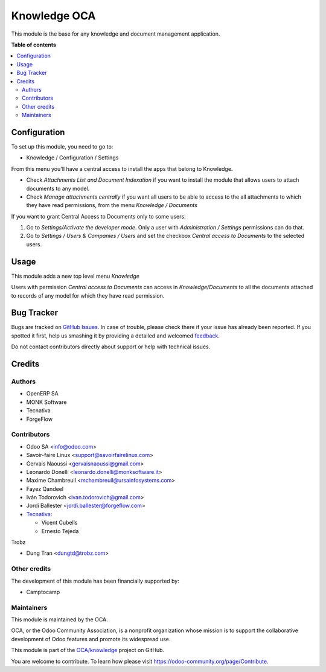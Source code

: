 =========
Knowledge OCA
=========

.. !!!!!!!!!!!!!!!!!!!!!!!!!!!!!!!!!!!!!!!!!!!!!!!!!!!!
   !! This file is generated by oca-gen-addon-readme !!
   !! changes will be overwritten.                   !!
   !!!!!!!!!!!!!!!!!!!!!!!!!!!!!!!!!!!!!!!!!!!!!!!!!!!!

.. |badge1| image:: https://img.shields.io/badge/maturity-Beta-yellow.png
    :target: https://odoo-community.org/page/development-status
    :alt: Beta
.. |badge2| image:: https://img.shields.io/badge/licence-AGPL--3-blue.png
    :target: http://www.gnu.org/licenses/agpl-3.0-standalone.html
    :alt: License: AGPL-3
.. |badge3| image:: https://img.shields.io/badge/github-OCA%2Fknowledge-lightgray.png?logo=github
    :target: https://github.com/OCA/knowledge/tree/16.0/knowledge_oca
    :alt: OCA/knowledge_oca
.. |badge4| image:: https://img.shields.io/badge/weblate-Translate%20me-F47D42.png
    :target: https://translation.odoo-community.org/projects/knowledge-16-0/knowledge-16-0-knowledge_oca
    :alt: Translate me on Weblate
.. |badge5| image:: https://img.shields.io/badge/runbot-Try%20me-875A7B.png
    :target: https://runbot.odoo-community.org/runbot/118/16.0
    :alt: Try me on Runbot

|badge1| |badge2| |badge3| |badge4| |badge5| 

This module is the base for any knowledge and document management application.

**Table of contents**

.. contents::
   :local:

Configuration
=============

To set up this module, you need to go to:

* Knowledge / Configuration / Settings

From this menu you'll have a central access to install the apps that belong
to Knowledge.

* Check *Attachments List and Document Indexation* if you want to install the
  module that allows users to attach documents to any model.
* Check *Manage attachments centrally* if you want all users to be able to
  access to the all attachments to which they have read permissions, from the
  menu *Knowledge / Documents*

If you want to grant Central Access to Documents only to some users:

#. Go to *Settings/Activate the developer mode*. Only a user with
   *Administration / Settings* permissions can do that.

#. Go to *Settings / Users & Companies / Users* and set the checkbox
   *Central access to Documents* to the selected users.

Usage
=====

This module adds a new top level menu *Knowledge*

Users with permission *Central access to Documents* can access in
*Knowledge/Documents* to all the documents attached to records of any model
for which they have read permission.

Bug Tracker
===========

Bugs are tracked on `GitHub Issues <https://github.com/OCA/knowledge/issues>`_.
In case of trouble, please check there if your issue has already been reported.
If you spotted it first, help us smashing it by providing a detailed and welcomed
`feedback <https://github.com/OCA/knowledge/issues/new?body=module:%20knowledge%0Aversion:%2016.0%0A%0A**Steps%20to%20reproduce**%0A-%20...%0A%0A**Current%20behavior**%0A%0A**Expected%20behavior**>`_.

Do not contact contributors directly about support or help with technical issues.

Credits
=======

Authors
~~~~~~~

* OpenERP SA
* MONK Software
* Tecnativa
* ForgeFlow

Contributors
~~~~~~~~~~~~

* Odoo SA <info@odoo.com>
* Savoir-faire Linux <support@savoirfairelinux.com>
* Gervais Naoussi <gervaisnaoussi@gmail.com>
* Leonardo Donelli <leonardo.donelli@monksoftware.it>
* Maxime Chambreuil <mchambreuil@ursainfosystems.com>
* Fayez Qandeel
* Iván Todorovich <ivan.todorovich@gmail.com>
* Jordi Ballester <jordi.ballester@forgeflow.com>
* `Tecnativa <https://www.tecnativa.com>`_:

  * Vicent Cubells
  * Ernesto Tejeda

Trobz

* Dung Tran <dungtd@trobz.com>

Other credits
~~~~~~~~~~~~~

The development of this module has been financially supported by:

* Camptocamp

Maintainers
~~~~~~~~~~~

This module is maintained by the OCA.

.. image:: https://odoo-community.org/logo.png
   :alt: Odoo Community Association
   :target: https://odoo-community.org

OCA, or the Odoo Community Association, is a nonprofit organization whose
mission is to support the collaborative development of Odoo features and
promote its widespread use.

This module is part of the `OCA/knowledge <https://github.com/OCA/knowledge/tree/16.0/knowledge>`_ project on GitHub.

You are welcome to contribute. To learn how please visit https://odoo-community.org/page/Contribute.
